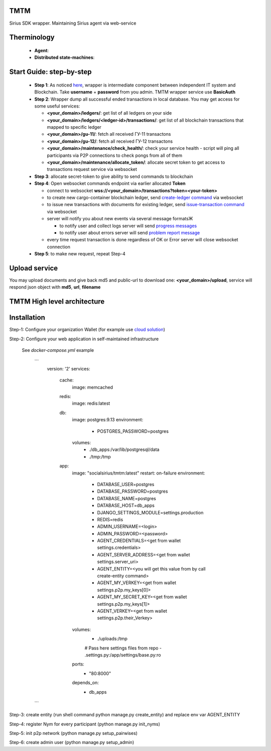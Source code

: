 TMTM
==================
Sirius SDK wrapper. Maintaining Sirius agent via web-service


Therminology
==================

  - **Agent**:
  - **Distributed state-machines**:


Start Guide: step-by-step
==========================

  - **Step 1**: As noticed `here <https://github.com/Sirius-social/TMTM/tree/master/transactions#motivation>`_, wrapper is intermediate component between independent IT system and Blockchain. Take **username** + **password** from you admin. TMTM wrapper service use **BasicAuth**
  - **Step 2**: Wrapper dump all successful ended transactions in local database. You may get access for some useful services:

    - **<your_domain>/ledgers/**: get list of all ledgers on your side
    - **<your_domain>/ledgers/<ledger-id>/transactions/**: get list of all blockchain transactions that mapped to specific ledger
    - **<your_domain>/gu-11/**: fetch all received ГУ-11 transactons
    - **<your_domain>/gu-12/**: fetch all received ГУ-12 transactons
    - **<your_domain>/maintenance/check_health/**: check your service health - script will ping all participants via P2P connections to check pongs from all of them
    - **<your_domain>/maintenance/allocate_token/**: allocate secret token to get access to transactions request service via websocket

  - **Step 3**: allocate secret-token to give ability to send commands to blockchain

  - **Step 4**: Open websocket commands endpoint via earlier allocated **Token**

    - connect to websocket **wss://<your_domain>/transactions?token=<your-token>**
    - to create new cargo-container blockchain ledger, send `create-ledger command <https://github.com/Sirius-social/TMTM/tree/master/transactions#create-ledger---create-ledger-handle-new-ledgers>`_ via websocket
    - to issue new transactions with documents for existing ledger, send `issue-transaction command <https://github.com/Sirius-social/TMTM/tree/master/transactions#issue-transaction---issue-transaction>`_ via websocket
    - server will notify you about new events via several message formatsЖ

      - to notify user and collect logs server will send `progress messages <https://github.com/Sirius-social/TMTM/tree/master/transactions#progress---transaction-progress>`_
      - to notify user about errors server will send `problem report message <https://github.com/Sirius-social/TMTM/tree/master/transactions#problem_report---errors-reporting>`_

    - every time request transaction is done regardless of OK or Error server will close websocket connection

  - **Step 5**: to make new request, repeat Step-4


Upload service
==========================
You may upload documents and give back md5 and public-url to download one: **<your_domain>/upload**, service will respond json object with **md5**, **url**, **filename**


TMTM High level architecture
==========================

.. image:: https://github.com/Sirius-social/TMTM/blob/master/docs/_static/TMTM.png?raw=true
   :alt: Entry



Installation
============================
Step-1: Configure your organization Wallet (for example use `cloud solution <https://agents.socialsirius.com/>`_)

Step-2: Configure your web application in self-maintained infrastructure

    See `docker-compose.yml` example

     ```
        version: '2'
        services:

          cache:
            image: memcached

          redis:
            image: redis:latest

          db:
            image: postgres:9.13
            environment:
              - POSTGRES_PASSWORD=postgres
            volumes:
              - ./db_apps:/var/lib/postgresql/data
              - ./tmp:/tmp

          app:
            image: "socialsirius/tmtm:latest"
            restart: on-failure
            environment:
              - DATABASE_USER=postgres
              - DATABASE_PASSWORD=postgres
              - DATABASE_NAME=postgres
              - DATABASE_HOST=db_apps
              - DJANGO_SETTINGS_MODULE=settings.production
              - REDIS=redis
              - ADMIN_USERNAME=<login>
              - ADMIN_PASSWORD=<password>
              - AGENT_CREDENTIALS=<get from wallet settings.credentials>
              - AGENT_SERVER_ADDRESS=<get from wallet settings.server_uri>
              - AGENT_ENTITY=<you will get this value from by call create-entity command>
              - AGENT_MY_VERKEY=<get from wallet settings.p2p.my_keys[0]>
              - AGENT_MY_SECRET_KEY=<get from wallet settings.p2p.my_keys[1]>
              - AGENT_VERKEY=<get from wallet settings.p2p.their_Verkey>
            volumes:
              - ./uploads:/tmp
              # Pass here settings files from repo
              - .settings.py:/app/settings/base.py:ro
            ports:
              - "80:8000"
            depends_on:
              - db_apps

     ```

Step-3: create entity (run shell command python manage.py create_entity) and replace env var AGENT_ENTITY

Step-4: register Nym for every participant (python manage.py init_nyms)

Step-5: init p2p network (python manage.py setup_pairwises)

Step-6: create admin user (python manage.py setup_admin)
